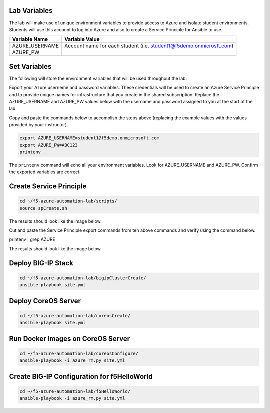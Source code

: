 Lab Variables
-------------

The lab will make use of unique environment variables to provide access to Azure and isolate student environments. Students will use this account to log into Azure and also to create a Service Principle for Ansible to use.

=============== ===================================================================
Variable Name   Variable Value
=============== ===================================================================
AZURE_USERNAME  Account name for each student (i.e. student1@f5demo.onmicrosft.com)
AZURE_PW
=============== ===================================================================

Set Variables
--------------

The following will store the environment variables that will be used throughout the lab.

Export your Azure userneme and password variables.
These credentials will be used to create an Azure Service Principle and to provide unique names for infrastructure that you create in the shared subscription. Replace the AZURE_USERNAME and AZURE_PW values below with the username and password assigned to you at the start of the lab.

Copy and paste the commands below to accomplish the steps above (replacing the example values with the values provided by your instructor).

.. code-block:: bash

 export AZURE_USERNAME=student1@f5demo.onmicrosoft.com
 export AZURE_PW=ABC123
 printenv

The ``printenv`` command will echo all your environment variables.  Look for AZURE_USERNAME and AZURE_PW. Confirm the exported variables are correct.


Create Service Principle
-------------------------

.. code-block:: bash

   cd ~/f5-azure-automation-lab/scripts/
   source spCreate.sh


The results should look like the image below.

.. image:: /_static/spCreate-results.png
    :scale: 100%


Cut and paste the Service Principle export commands from teh above commands and verify using the command below.

.. code-block: bash

printenv | grep AZURE

The results should look like the image below.

.. image:: /_static/export-results.png
    :scale: 100%


Deploy BIG-IP Stack
--------------------

.. code-block:: bash

   cd ~/f5-azure-automation-lab/bigipClusterCreate/
   ansible-playbook site.yml


Deploy CoreOS Server
---------------------

.. code-block:: bash

   cd ~/f5-azure-automation-lab/coreosCreate/
   ansible-playbook site.yml


Run Docker Images on CoreOS Server
-----------------------------------

.. code-block:: bash

   cd ~/f5-azure-automation-lab/coreosConfigure/
   ansible-playbook -i azure_rm.py site.yml



Create BIG-IP Configuration for f5HelloWorld
--------------------------------------------

.. code-block:: bash

   cd ~/f5-azure-automation-lab/f5HelloWorld/
   ansible-playbook -i azure_rm.py site.yml

